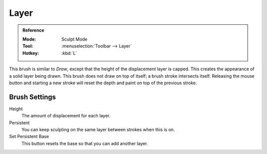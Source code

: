 .. _bpy.types.Brush.height:
.. _bpy.types.Brush.use_persistent:
.. _bpy.ops.sculpt.set_persistent_base:

*****
Layer
*****

.. admonition:: Reference
   :class: refbox

   :Mode:      Sculpt Mode
   :Tool:      :menuselection:`Toolbar --> Layer`
   :Hotkey:    :kbd:`L`

This brush is similar to *Draw*, except that the height of the displacement layer is capped.
This creates the appearance of a solid layer being drawn.
This brush does not draw on top of itself; a brush stroke intersects itself.
Releasing the mouse button and starting a new stroke
will reset the depth and paint on top of the previous stroke.


Brush Settings
==============

Height
   The amount of displacement for each layer.
Persistent
   You can keep sculpting on the same layer between strokes when this is on.
Set Persistent Base
   This button resets the base so that you can add another layer.
